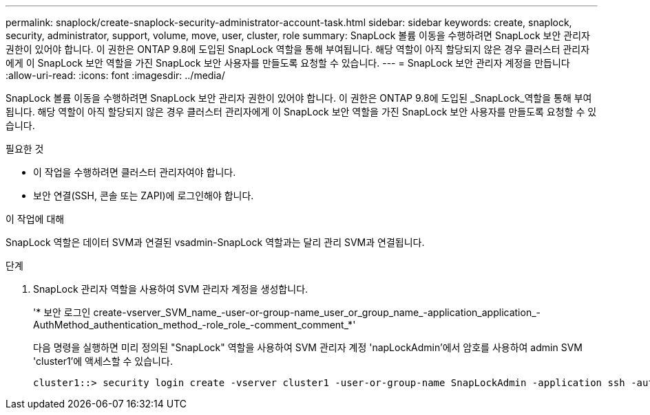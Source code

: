 ---
permalink: snaplock/create-snaplock-security-administrator-account-task.html 
sidebar: sidebar 
keywords: create, snaplock, security, administrator, support, volume, move, user, cluster, role 
summary: SnapLock 볼륨 이동을 수행하려면 SnapLock 보안 관리자 권한이 있어야 합니다. 이 권한은 ONTAP 9.8에 도입된 SnapLock 역할을 통해 부여됩니다. 해당 역할이 아직 할당되지 않은 경우 클러스터 관리자에게 이 SnapLock 보안 역할을 가진 SnapLock 보안 사용자를 만들도록 요청할 수 있습니다. 
---
= SnapLock 보안 관리자 계정을 만듭니다
:allow-uri-read: 
:icons: font
:imagesdir: ../media/


[role="lead"]
SnapLock 볼륨 이동을 수행하려면 SnapLock 보안 관리자 권한이 있어야 합니다. 이 권한은 ONTAP 9.8에 도입된 _SnapLock_역할을 통해 부여됩니다. 해당 역할이 아직 할당되지 않은 경우 클러스터 관리자에게 이 SnapLock 보안 역할을 가진 SnapLock 보안 사용자를 만들도록 요청할 수 있습니다.

.필요한 것
* 이 작업을 수행하려면 클러스터 관리자여야 합니다.
* 보안 연결(SSH, 콘솔 또는 ZAPI)에 로그인해야 합니다.


.이 작업에 대해
SnapLock 역할은 데이터 SVM과 연결된 vsadmin-SnapLock 역할과는 달리 관리 SVM과 연결됩니다.

.단계
. SnapLock 관리자 역할을 사용하여 SVM 관리자 계정을 생성합니다.
+
'* 보안 로그인 create-vserver_SVM_name_-user-or-group-name_user_or_group_name_-application_application_-AuthMethod_authentication_method_-role_role_-comment_comment_*'

+
다음 명령을 실행하면 미리 정의된 "SnapLock" 역할을 사용하여 SVM 관리자 계정 'napLockAdmin'에서 암호를 사용하여 admin SVM 'cluster1'에 액세스할 수 있습니다.

+
[listing]
----
cluster1::> security login create -vserver cluster1 -user-or-group-name SnapLockAdmin -application ssh -authmethod password -role snaplock
----

